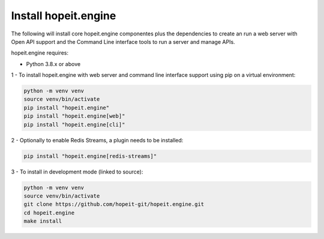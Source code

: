 Install hopeit.engine
=====================

The following will install core hopeit.engine componentes plus the dependencies to create an run a web server with Open
API support and the Command Line interface tools to run a server and manage APIs.

hopeit.engine requires:

* Python 3.8.x or above

1 - To install hopeit.engine with web server and command line interface support using pip on a virtual environment:

.. code-block:: bash

 python -m venv venv
 source venv/bin/activate
 pip install "hopeit.engine"
 pip install "hopeit.engine[web]"
 pip install "hopeit.engine[cli]"

2 - Optionally to enable Redis Streams, a plugin needs to be installed:

.. code-block:: bash

 pip install "hopeit.engine[redis-streams]"


3 - To install in development mode (linked to source):

.. code-block:: bash

 python -m venv venv
 source venv/bin/activate
 git clone https://github.com/hopeit-git/hopeit.engine.git
 cd hopeit.engine
 make install

